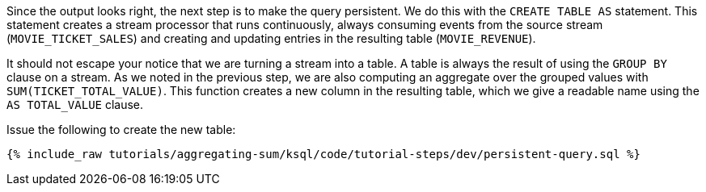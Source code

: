 Since the output looks right, the next step is to make the query persistent. We do this with the `CREATE TABLE AS` statement. This statement creates a stream processor that runs continuously, always consuming events from the source stream (`MOVIE_TICKET_SALES`) and creating and updating entries in the resulting table (`MOVIE_REVENUE`).

It should not escape your notice that we are turning a stream into a table. A table is always the result of using the `GROUP BY` clause on a stream. As we noted in the previous step, we are also computing an aggregate over the grouped values with `SUM(TICKET_TOTAL_VALUE)`. This function creates a new column in the resulting table, which we give a readable name using the `AS TOTAL_VALUE` clause.

Issue the following to create the new table:

+++++
<pre class="snippet"><code class="sql">{% include_raw tutorials/aggregating-sum/ksql/code/tutorial-steps/dev/persistent-query.sql %}</code></pre>
+++++
